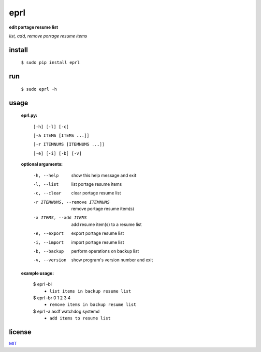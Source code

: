 eprl
====

**edit portage resume list**

*list, add, remove portage resume items*

install
-------

..

    ``$ sudo pip install eprl``

run
----

..

    ``$ sudo eprl -h``
    
usage
-----

..

    **eprl.py:**

            ``[-h] [-l] [-c]``

            ``[-a ITEMS [ITEMS ...]]``

            ``[-r ITEMNUMS [ITEMNUMS ...]]``

            ``[-e] [-i] [-b] [-v]``

    **optional arguments:**

        -h, --help              show this help message and exit
        -l, --list              list portage resume items
        -c, --clear             clear portage resume list
        -r ITEMNUMS, --remove ITEMNUMS
                                remove portage resume item(s)
        -a ITEMS, --add ITEMS
                                add resume item(s) to a resume list
        -e, --export            export portage resume list
        -i, --import            import portage resume list
        -b, --backup            perform operations on backup list
        -v, --version           show program's version number and exit

    **example usage:**

    ..

        $ eprl -bl
            - ``list items in backup resume list``
        $ eprl -br 0 1 2 3 4
            - ``remove items in backup resume list``
        $ eprl -a asdf watchdog systemd
            - ``add items to resume list``

license
-------

`MIT </LICENSE>`__
